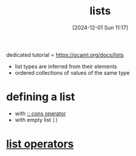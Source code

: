 :PROPERTIES:
:ID:       9d004f96-d573-47c1-8b4a-51aac9060389
:END:
#+title: lists
#+date: [2024-12-01 Sun 11:17]
#+startup: overview

dedicated tutorial = https://ocaml.org/docs/lists
- list types are inferred from their elements
- ordered collections of values of the same type

* defining a list
- with [[id:78e16841-d17f-45bd-a491-c1711423fdc1][:: cons operator]]
- with empty list =[]=
* [[id:343c27b3-fd0e-4a1a-88b0-1608b939c374][list operators]]
